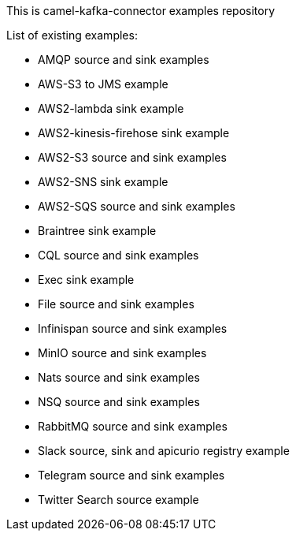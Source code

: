 This is camel-kafka-connector examples repository

List of existing examples:

- AMQP source and sink examples
- AWS-S3 to JMS example
- AWS2-lambda sink example
- AWS2-kinesis-firehose sink example
- AWS2-S3 source and sink examples
- AWS2-SNS sink example
- AWS2-SQS source and sink examples
- Braintree sink example
- CQL source and sink examples
- Exec sink example
- File source and sink examples
- Infinispan source and sink examples
- MinIO source and sink examples
- Nats source and sink examples
- NSQ source and sink examples
- RabbitMQ source and sink examples
- Slack source, sink and apicurio registry example
- Telegram source and sink examples
- Twitter Search source example
